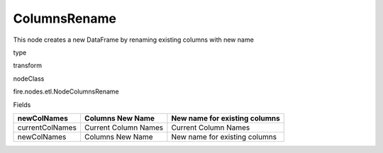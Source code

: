 
ColumnsRename
^^^^^^ 

This node creates a new DataFrame by renaming existing columns with new name

type

transform

nodeClass

fire.nodes.etl.NodeColumnsRename

Fields

+-----------------+----------------------+-------------------------------+
| newColNames     | Columns New Name     | New name for existing columns |
+=================+======================+===============================+
| currentColNames | Current Column Names | Current Column Names          |
+-----------------+----------------------+-------------------------------+
| newColNames     | Columns New Name     | New name for existing columns |
+-----------------+----------------------+-------------------------------+
